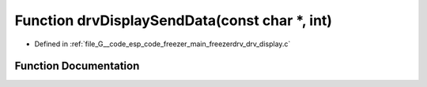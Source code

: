 .. _exhale_function_drv__display_8c_1a5097ae130d61d926ae495b1f7160f095:

Function drvDisplaySendData(const char \*, int)
===============================================

- Defined in :ref:`file_G__code_esp_code_freezer_main_freezerdrv_drv_display.c`


Function Documentation
----------------------


.. doxygenfunction:: drvDisplaySendData(const char *, int)
